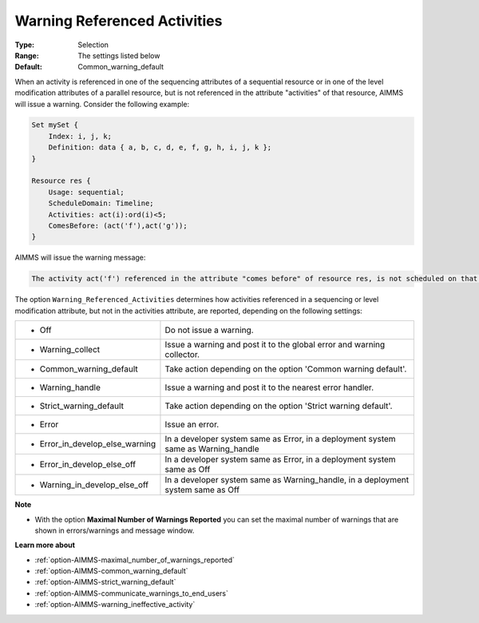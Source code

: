 

.. _option-AIMMS-warning_referenced_activities:


Warning Referenced Activities
=============================



:Type:	Selection	
:Range:	The settings listed below	
:Default:	Common_warning_default	



When an activity is referenced in one of the sequencing attributes of a sequential resource or in one of the level modification
attributes of a parallel resource, but is not referenced in the attribute "activities" of that resource, AIMMS will issue a warning.
Consider the following example:

.. code-block:: text

    Set mySet {
        Index: i, j, k;
        Definition: data { a, b, c, d, e, f, g, h, i, j, k };
    }

    Resource res {
        Usage: sequential;
        ScheduleDomain: Timeline;
        Activities: act(i):ord(i)<5;
        ComesBefore: (act('f'),act('g'));
    }


AIMMS will issue the warning message:

.. code-block:: text

    The activity act('f') referenced in the attribute "comes before" of resource res, is not scheduled on that resource.


The option ``Warning_Referenced_Activities`` determines how activities referenced in a sequencing or level modification attribute,
but not in the activities attribute, are reported, depending on the following settings:


.. list-table::

   * - *	Off	
     - Do not issue a warning.
   * - *	Warning_collect
     - Issue a warning and post it to the global error and warning collector.
   * - *	Common_warning_default
     - Take action depending on the option 'Common warning default'.
   * - *	Warning_handle
     - Issue a warning and post it to the nearest error handler.
   * - *	Strict_warning_default
     - Take action depending on the option 'Strict warning default'.
   * - *	Error
     - Issue an error.
   * - *	Error_in_develop_else_warning
     - In a developer system same as Error, in a deployment system same as Warning_handle
   * - *	Error_in_develop_else_off
     - In a developer system same as Error, in a deployment system same as Off
   * - *	Warning_in_develop_else_off
     - In a developer system same as Warning_handle, in a deployment system same as Off


**Note** 

*	With the option **Maximal Number of Warnings Reported** you can set the maximal number of warnings that are shown in errors/warnings and message window.


**Learn more about** 

*	:ref:`option-AIMMS-maximal_number_of_warnings_reported` 
*	:ref:`option-AIMMS-common_warning_default` 
*	:ref:`option-AIMMS-strict_warning_default` 
*	:ref:`option-AIMMS-communicate_warnings_to_end_users` 
*	:ref:`option-AIMMS-warning_ineffective_activity` 


